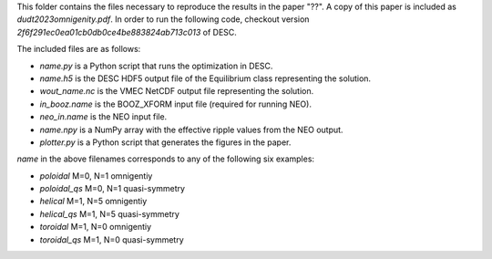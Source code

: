 This folder contains the files necessary to reproduce the results in the paper "??".
A copy of this paper is included as `dudt2023omnigenity.pdf`.
In order to run the following code, checkout version `2f6f291ec0ea01cb0db0ce4be883824ab713c013` of DESC.

The included files are as follows:

- `name.py` is a Python script that runs the optimization in DESC.
- `name.h5` is the DESC HDF5 output file of the Equilibrium class representing the solution.
- `wout_name.nc` is the VMEC NetCDF output file representing the solution.
- `in_booz.name` is the BOOZ_XFORM input file (required for running NEO).
- `neo_in.name` is the NEO input file.
- `name.npy` is a NumPy array with the effective ripple values from the NEO output.
- `plotter.py` is a Python script that generates the figures in the paper.

`name` in the above filenames corresponds to any of the following six examples:

- `poloidal` M=0, N=1 omnigentiy
- `poloidal_qs` M=0, N=1 quasi-symmetry
- `helical` M=1, N=5 omnigentiy
- `helical_qs` M=1, N=5 quasi-symmetry
- `toroidal` M=1, N=0 omnigentiy
- `toroidal_qs` M=1, N=0 quasi-symmetry
